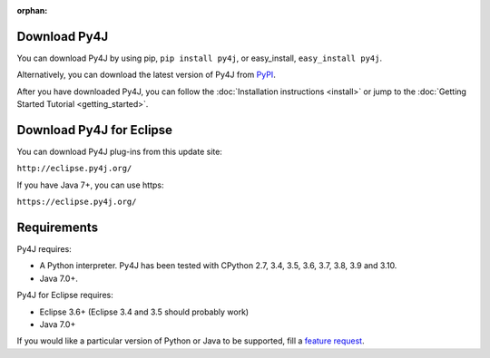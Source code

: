 .. Marked as an orphan for Sphinx to suppress warnings. It's linked
   by the custom theme.

:orphan:

Download Py4J
=============

You can download Py4J by using pip, ``pip install py4j``, or easy_install,
``easy_install py4j``.

Alternatively, you can download the latest version of Py4J from `PyPI
<http://pypi.python.org/pypi/py4j>`_.

After you have downloaded Py4J, you can follow the :doc:`Installation
instructions <install>` or jump to the :doc:`Getting Started Tutorial
<getting_started>`.

Download Py4J for Eclipse
=========================

You can download Py4J plug-ins from this update site:

``http://eclipse.py4j.org/``

If you have Java 7+, you can use https:

``https://eclipse.py4j.org/``

Requirements
============

Py4J requires:

* A Python interpreter. Py4J has been tested with CPython 2.7,
  3.4, 3.5, 3.6, 3.7, 3.8, 3.9 and 3.10.
* Java 7.0+.

Py4J for Eclipse requires:

* Eclipse 3.6+ (Eclipse 3.4 and 3.5 should probably work)
* Java 7.0+

If you would like a particular version of Python or Java to be supported, fill
a `feature request <https://github.com/py4j/py4j/issues/new>`_.
